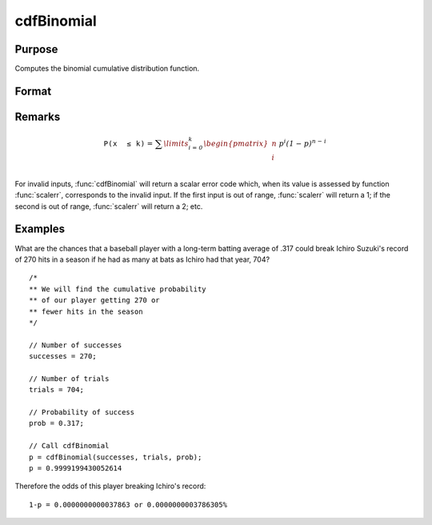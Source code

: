 
cdfBinomial
==============================================

Purpose
----------------

Computes the binomial cumulative distribution function.

Format
----------------
.. function:: p = cdfBinomial(successes, trials, prob)

    :param successes: Must be a positive number and must be less than *trials*
    :type successes: NxK matrix, Nx1 vector or scalar

    :param trials: ExE conformable with *successes*. *trials* must be greater than *successes*.
    :type trials: LxM matrix

    :param prob:  ExE conformable with *successes*. The probability of *success* on any given *trial* with *successes*  :math:`0 < prob < 1`.
    :type prob: PxQ matrix

    :returns: **p** (*NxK matrix, Nx1 vector or scalar*) - Each element in *p* is the binomial cdf value evaluated at the corresponding element in *x*.

Remarks
------------

.. math::

   \mathit{\mathrm{\mathtt{P\left( x\, \leq k \right)}} =}\mathit{\sum\limits_{i = 0}^{k}\begin{pmatrix}
   n \\
   i \\
   \end{pmatrix}\, p^{i}\left( 1 - p \right)^{n - i}}

For invalid inputs, :func:`cdfBinomial` will return a scalar error code which,
when its value is assessed by function :func:`scalerr`, corresponds to the
invalid input. If the first input is out of range, :func:`scalerr` will return a
1; if the second is out of range, :func:`scalerr` will return a 2; etc.

Examples
----------------
What are the chances that a baseball player with a long-term batting average of .317 could break Ichiro Suzuki's record of 270 hits in a season if he had as many at bats as Ichiro had that year, 704?

::

    /*
    ** We will find the cumulative probability
    ** of our player getting 270 or
    ** fewer hits in the season
    */

    // Number of successes
    successes = 270;

    // Number of trials
    trials = 704;

    // Probability of success
    prob = 0.317;

    // Call cdfBinomial
    p = cdfBinomial(successes, trials, prob);
    p = 0.9999199430052614

Therefore the odds of this player breaking Ichiro's record:

::

    1-p = 0.0000000000037863 or 0.0000000003786305%


.. seealso:: Functions :func:`cdfBinomialInv`, :func:`cdfNegBinomial`, :func:`pdfBinomial`
